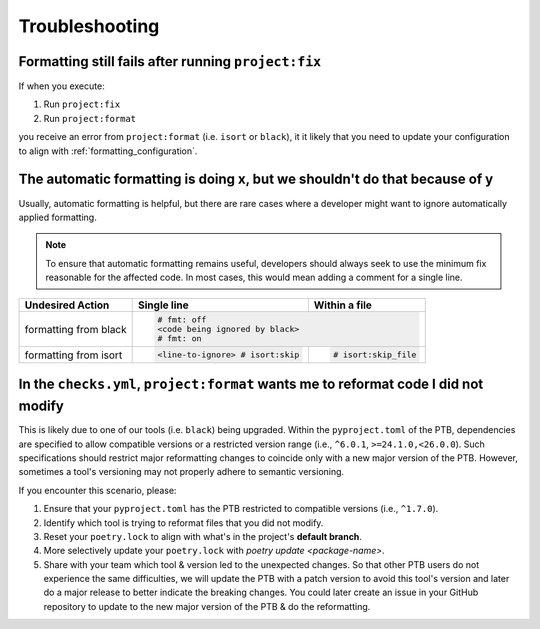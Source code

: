 Troubleshooting
===============


Formatting still fails after running ``project:fix``
----------------------------------------------------

If when you execute:

#. Run ``project:fix``
#. Run ``project:format``

you receive an error from ``project:format`` (i.e. ``isort`` or ``black``), it it
likely that you need to update your configuration to align with
:ref:`formatting_configuration`.

The automatic formatting is doing x, but we shouldn't do that because of y
---------------------------------------------------------------------------
Usually, automatic formatting is helpful, but there are rare cases where a developer
might want to ignore automatically applied formatting.

.. note::
 To ensure that automatic formatting remains useful, developers should always seek
 to use the minimum fix reasonable for the affected code. In most cases, this would
 mean adding a comment for a single line.

+-----------------------+--------------------------------+-----------------------+
| Undesired Action      | Single line                    | Within a file         |
+=======================+================================+=======================+
| formatting from black | .. code-block:: python                                 |
|                       |                                                        |
|                       |   # fmt: off                                           |
|                       |   <code being ignored by black>                        |
|                       |   # fmt: on                                            |
+-----------------------+--------------------------------+-----------------------+
| formatting from isort | .. code-block:: python         | .. code-block:: python|
|                       |                                |                       |
|                       |   <line-to-ignore> # isort:skip|    # isort:skip_file  |
+-----------------------+--------------------------------+-----------------------+


In the ``checks.yml``, ``project:format`` wants me to reformat code I did not modify
------------------------------------------------------------------------------------

This is likely due to one of our tools (i.e. ``black``) being upgraded. Within the
``pyproject.toml`` of the PTB, dependencies are specified to allow
compatible versions or a restricted version range (i.e., ``^6.0.1``, ``>=24.1.0,<26.0.0``).
Such specifications should restrict major reformatting changes to coincide only with a
new major version of the PTB. However, sometimes a tool's versioning may not properly
adhere to semantic versioning.

If you encounter this scenario, please:

#. Ensure that your ``pyproject.toml`` has the PTB restricted to compatible versions
   (i.e., ``^1.7.0``).
#. Identify which tool is trying to reformat files that you did not modify.
#. Reset your ``poetry.lock`` to align with what's in the project's **default branch**.
#. More selectively update your ``poetry.lock`` with `poetry update <package-name>`.
#. Share with your team which tool & version led to the unexpected changes. So that
   other PTB users do not experience the same difficulties, we will update the PTB with
   a patch version to avoid this tool's version and later do a major release to better
   indicate the breaking changes. You could later create an issue in your GitHub
   repository to update to the new major version of the PTB & do the reformatting.
